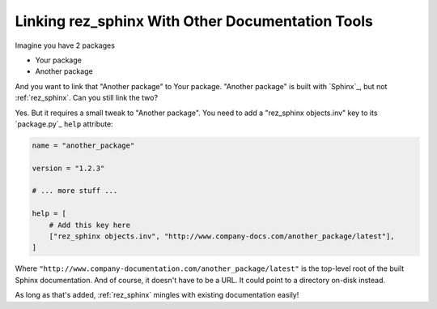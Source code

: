 #################################################
Linking rez_sphinx With Other Documentation Tools
#################################################

Imagine you have 2 packages

- Your package
- Another package

And you want to link that "Another package" to Your package. "Another package"
is built with `Sphinx`_, but not :ref:`rez_sphinx`. Can you still link the two?

Yes. But it requires a small tweak to "Another package". You need to add a
"rez_sphinx objects.inv" key to its `package.py`_ ``help`` attribute:

.. code-block::

   name = "another_package"

   version = "1.2.3"

   # ... more stuff ...

   help = [
       # Add this key here
       ["rez_sphinx objects.inv", "http://www.company-docs.com/another_package/latest"],
   ]

Where ``"http://www.company-documentation.com/another_package/latest"``
is the top-level root of the built Sphinx documentation. And of course, it
doesn't have to be a URL. It could point to a directory on-disk instead.

As long as that's added, :ref:`rez_sphinx` mingles with existing documentation easily!
